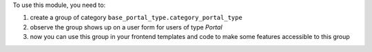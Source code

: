 To use this module, you need to:

#. create a group of category ``base_portal_type.category_portal_type``
#. observe the group shows up on a user form for users of type `Portal`
#. now you can use this group in your frontend templates and code to make some features accessible to this group
